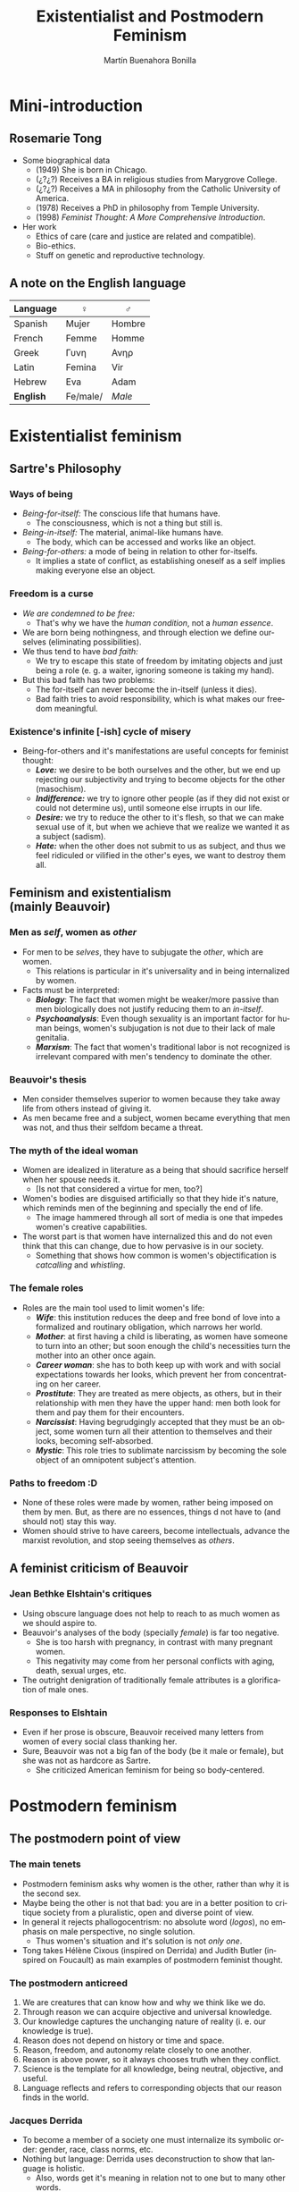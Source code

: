 #+title: Existentialist and Postmodern Feminism
#+author: Martín Buenahora Bonilla
#+LANGUAGE: en
#+MACRO: NEWLINE @@latex:\\@@ @@html:<br>@@ @@ascii:|@@
#+OPTIONS: toc:2 reveal_title_slide:"<h1>%t</h1><h3>%s</h3><h5>%a</h5>"

#+REVEAL_INIT_OPTIONS: slideNumber:"c/t",  width: 1200
#+REVEAL_HEAD_PREAMBLE:  <link href="https://fonts.googleapis.com/css2?family=Overpass:ital,wght@0,600;0,900;1,600;1,900&display=swap" rel="stylesheet"> <style>.reveal, .reveal h1, .reveal h2, .reveal h3, .reveal h4, .reveal h5, .reveal h6 {font-family: 'Overpass'; heading-font: 'Overpass'; font-family: 'Overpass';} .reveal h1 {font-size: 3.5em} .reveal{font-size: 22pt}</style>

* Mini-introduction
** Rosemarie Tong
 #+REVEAL_HTML: <div class="column" style="float:left; width:20%">
[[http://www.instifdt.bg.ac.rs/wp-content/uploads/2011/11/Rosemarie-Tong1.jpg]]
#+REVEAL_HTML: </div>

#+REVEAL_HTML: <div class="column" style="float:right; width:80%">
- Some biographical data
  - (1949) She is born in Chicago.
  - (¿?¿?) Receives a BA in religious studies from Marygrove College.
  - (¿?¿?) Receives a MA in philosophy from the Catholic University of America.
  - (1978) Receives a PhD in philosophy from Temple University.
  - (1998) /Feminist Thought: A More Comprehensive Introduction/.
- Her work
  - Ethics of care (care and justice are related and compatible).
  - Bio-ethics.
  - Stuff on genetic and reproductive technology.

 
#+REVEAL_HTML: </div>

** A note on the English language
|----------+----------+--------|
| Language | ♀        | ♂      |
|----------+----------+--------|
| Spanish  | Mujer    | Hombre |
| French   | Femme    | Homme  |
| Greek    | Γυνη     | Ανηρ   |
| Latin    | Femina   | Vir    |
| Hebrew   | Eva      | Adam   |
| *English*  | Fe/male/ | /Male/   |
|----------+----------+--------|
* Existentialist feminism
** Sartre's Philosophy
*** Ways of being
- /Being-for-itself:/ The conscious life that humans have.
  - The consciousness, which is not a thing but still is.
- /Being-in-itself:/ The material, animal-like humans have.
  - The body, which can be accessed and works like an object.
- /Being-for-others:/ a mode of being in relation to other for-itselfs.
  - It implies a state of conflict, as establishing oneself as a self implies making everyone else an object.
*** Freedom is a curse
- /We are condemned to be free:/
  - That's why we have the /human condition/, not a /human essence/.
- We are born being nothingness, and through election we define ourselves (eliminating possibilities).
- We thus tend to have /bad faith:/
  - We try to escape this state of freedom by imitating objects and just being a role (e. g. a waiter, ignoring someone is taking my hand).
- But this bad faith has two problems:
  - The for-itself can never become the in-itself (unless it dies).
  - Bad faith tries to avoid responsibility, which is what makes our freedom meaningful.
*** Existence's  infinite [-ish] cycle of misery
- Being-for-others and it's manifestations are useful concepts for feminist thought:
  - */Love:/* we desire to be both ourselves and the other, but we end up rejecting our subjectivity and trying to become objects for the other (masochism).
  - */Indifference:/* we try to ignore other people (as if they did not exist or could not determine us), until someone else irrupts in our life.
  - */Desire:/* we try to reduce the other to it's flesh, so that we can make sexual use of it, but when we achieve that we realize we wanted it as a subject (sadism).
  - */Hate:/* when the other does not submit to us as subject, and thus we feel ridiculed or vilified in the other's eyes, we want to destroy them all.
** Feminism and existentialism{{{NEWLINE}}}(mainly Beauvoir)
*** Men as /self/, women as /other/
- For men to be /selves/, they have to subjugate the /other/, which are women.
  - This relations is particular in it's universality and in being internalized by women.
- Facts must be interpreted:
  - /*Biology*/: The fact that women might be weaker/more passive than men biologically does not justify reducing them to an /in-itself/.
  - /*Psychoanalysis*/: Even though sexuality is an important factor for human beings, women's subjugation is not due to their lack of male genitalia.
  - /*Marxism*/: The fact that women's traditional labor is not recognized is irrelevant compared with men's tendency to dominate the other.
*** Beauvoir's thesis
- Men consider themselves superior to women because they take away life from others instead of giving it.
- As men became free and a subject, women became everything that men was not, and thus their selfdom became a threat.
*** The myth of the ideal woman
- Women are idealized in literature as a being that should sacrifice herself when her spouse needs it.
  - [Is not that considered a virtue for men, too?]
- Women's bodies are disguised artificially so that they hide it's nature, which reminds men of the beginning and specially the end of life.
  - The image hammered through all sort of media is one that impedes women's creative capabilities.
- The worst part is that women have internalized this and do not even think that this can change, due to how pervasive is in our society.
  - Something that shows how common is women's objectification is /catcalling/ and /whistling/.
*** The female roles
- Roles are the main tool used to limit women's life:
  - /*Wife*/: this institution reduces the deep and free bond of love into a formalized and routinary obligation, which narrows her world.
  - /*Mother*/: at first having a child is liberating, as women have someone to turn into an other; but soon enough the child's necessities turn the mother into an other once again.
  - /*Career woman*/: she has to both keep up with work and with social expectations towards her looks, which prevent her from concentrating on her career.
  - /*Prostitute*/: They are treated as mere objects, as others, but in their relationship with men they have the upper hand: men both look for them and pay them for their encounters.
  - /*Narcissist*/: Having begrudgingly accepted that they must be an object, some women turn all their attention to themselves and their looks, becoming self-absorbed.
  - /*Mystic*/: This role tries to sublimate narcissism by becoming the sole object of an omnipotent subject's attention.
*** Paths to freedom :D
- None of these roles were made by women, rather being imposed on them by men. But, as there are no essences, things d not have to (and should not) stay this way.
- Women should strive to have careers, become intellectuals, advance the marxist revolution, and stop seeing themselves as /others/.
** A feminist criticism of Beauvoir
*** Jean Bethke Elshtain's critiques
- Using obscure language does not help to reach to as much women as we should aspire to.
- Beauvoir's analyses of the body (specially /female/) is far too negative.
  - She is too harsh with pregnancy, in contrast with many pregnant women.
  - This negativity may come from her personal conflicts with aging, death, sexual urges, etc.
- The outright denigration of traditionally female attributes is a glorification of male ones.
*** Responses to Elshtain
- Even if her prose is obscure, Beauvoir received many letters from women of every social class thanking her.
- Sure, Beauvoir was not a big fan of the body (be it male or female), but she was not as hardcore as Sartre.
  - She criticized American feminism for being so body-centered.
* Postmodern feminism
** The postmodern point of view
*** The main tenets
- Postmodern feminism asks why women is the other, rather than why it is the second sex.
- Maybe being the other is not that bad: you are in a better position to critique society from a pluralistic, open and diverse point of view.
- In general it rejects phallogocentrism: no absolute word (/logos/), no emphasis on male perspective, no single solution.
  - Thus women's situation and it's solution is not /only one/.
- Tong takes Hélène Cixous (inspired on Derrida) and Judith Butler (inspired on Foucault) as main examples of postmodern feminist thought.
*** The postmodern anticreed
1. We are creatures that can know how and why we think like we do.
2. Through reason we can acquire objective and universal knowledge.
3. Our knowledge captures the unchanging nature of reality (i. e. our knowledge is true).
4. Reason does not depend on history or time and space.
5. Reason, freedom, and autonomy relate closely to one another.
6. Reason is above power, so it always chooses truth when they conflict.
7. Science is the template for all knowledge, being neutral, objective, and useful.
8. Language reflects and refers to corresponding objects that our reason finds in the world.
*** Jacques Derrida
- To become a member of a society one must internalize its symbolic order: gender, race, class norms, etc.
- Nothing but language: Derrida uses deconstruction to show that language is holistic.
  - Also, words get it's meaning in relation not to one but to many other words.
  - A word's meaning comes not from an idea or essence, but from one of many readings and interpretations that the subject can make with it.
*** Hélène Cixous: It's a matter of writing
- Cixous criticizes male literary style for being binary: action-passion, culture-nature, sun-moon, etc-etc.
- Thus emerges the dyad man-woman, the first being related to positive things, the second to negative things.
- Women should construct a new world (bringing change wit it) by writing in their style that which men leaves aside.
  - Woman's writing: marking, scratching, scribbling, jotting down.
- Woman's writing reflects her sexuality: it's diverse, not ruled by strict norms, and open to explore.
*** Michel Foucault: on power
1. Power is coextensive with the social body;
2. relations of power are interwoven with other kinds of relations: production, kinship, family, sexuality;
3. power does not take the sole form of prohibition and punishment, but is multiple in form;
4. interconnections of power delineate general conditions of domination organized in a more or less coherent and unitary strategy;
5. power relations serve because they are capable of being utilised in a wide range of strategies;
6. there are no relations of power without possible resistances. (in Tong, p. 198)
*** Foucault: on power relationships
- We live within a web of power relationships: those of sanity, violence and sexuality.
- In sex we are policed by many figures, such as the psychiatrist, the priest, the lover, etc.
- This relationships and their narratives become internalized, so people see their sexuality and their body according to them.
  - An example is cosmetic surgery, which defines, subjugates and limits women to their appearance.
*** Judith Butler: life in a grid
- As Beauvoir, Butler thinks one is not born a woman, but becomes one.
  - Gender is something we build out of all the social norms we receive in foucaultian fashion.
  - Thus, gender is not something we can create out of thin air: we must work with what society gives us.
- We seem to be trapped in this boy-girl grid since birth, and the most we can do is to alter them /just a little/.
  - Nussbaum criticizes this, as to bring real change more is needed than the mere personal change.
  - Nussbaum also disagrees about the importance of sexual pleasure, as helping others seems more important [at an existential level].
  - Maybe in response to Nussbaum, Butler has taken a clearer position towards the importance of action based on the theory.
** Criticism of postmodern feminism
***  Excuse me, what?
- Many people criticize postmodern feminist writers for their obscure style.
  - Butler won the first prize in 1998 on the /Bad Writing Contest/. Yep.
/The move from a structuralist account in which capital is understood to structure social relations in relatively homologous ways to a view of hegemony in which power relations are subject to repetition, convergence, and rearticulation brought the question of temporality into the thinking of structure, and marked a shift from a form of Althusserian theory that takes structural totalities as theoretical objects to one in which the insights into the contingent possibility of structure inaugurate a renewed conception of hegemony as bound up with the contingent sites and strategies of the rearticulation of power./ (Tong, p. 204)
*** The heresy of essentialism
- Essences and bodies (Elizabeth Grosz's reading)
  - Egalitarian feminism undervalued traditional female values in favor of male ones, and ignored the specific reproductive and sexual identities of the female body.
  - Difference (postmodern) feminism takes the female body and it's implications in a positive light and sees it as something that can be liberating, given the right social recognition.
- But many feminist do not like this approach, as it seems to view femaleness as some kind of /real/ essence.
  - Some postmodern feminist answer ascribing to some form of nominalism, so that "female" is just a name for contingent properties.
  - To avoid separating all women from one another, it has been proposed that gender should be interpreted as a shared position from which to interpret our experience.
* Tong's conclusions
- Both existentialist and postmodern feminism share their interest in concepts such as nothingness, absence, the marginal, the peripheral, the repressed, the other, the Second Sex.
- Gender may not be something entirely negative, as it gives points of view and the possibility of different voices (something that we may not fully understand yet).
* [My] questions
- How much does Beauvoir's proposals depend on Sartre's? Could we have a beauvoirdian philosophy without sartrean ideas?
- Are men blind to catcalling, or the catcallers do it when they can not be heard/seen by other men?
